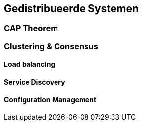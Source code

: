 == Gedistribueerde Systemen 

=== CAP Theorem

=== Clustering & Consensus

[#availability]
==== Load balancing

==== Service Discovery

==== Configuration Management

//=== Blockchain

// [TODO:4 Willen we überhaupt nog dit onderwerp aansnijden? De hype voelt wel voorbij]

